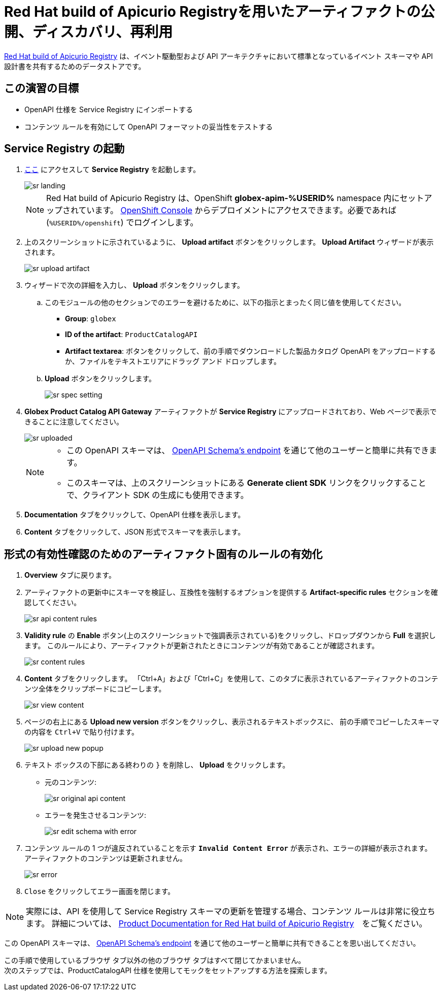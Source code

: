 :imagesdir: ../assets/images
= Red Hat build of Apicurio Registryを用いたアーティファクトの公開、ディスカバリ、再利用

https://access.redhat.com/documentation/en-us/red_hat_build_of_apicurio_registry[Red Hat build of Apicurio Registry^, window=_blank] は、イベント駆動型および API アーキテクチャにおいて標準となっているイベント スキーマや API 設計書を共有するためのデータストアです。

== この演習の目標
* OpenAPI 仕様を Service Registry にインポートする
* コンテンツ ルールを有効にして OpenAPI フォーマットの妥当性をテストする

== Service Registry の起動

. https://service-registry-%USERID%.%SUBDOMAIN%/ui/[ここ^, window="service_registry_url"] にアクセスして *Service Registry* を起動します。
+
image::sr-landing.png[]
+
[NOTE]
====
Red Hat build of Apicurio Registry は、OpenShift *globex-apim-%USERID%* namespace 内にセットアップされています。 link:https://console-openshift-console.%SUBDOMAIN%/topology/ns/globex-apim-%USERID%?view=graph[OpenShift Console^,role=external,window=console] からデプロイメントにアクセスできます。必要であれば (`%USERID%/openshift`) でログインします。
====
. 上のスクリーンショットに示されているように、 *Upload artifact* ボタンをクリックします。 *Upload Artifact* ウィザードが表示されます。
+
image::sr-upload-artifact.png[]

. ウィザードで次の詳細を入力し、 *Upload* ボタンをクリックします。
.. このモジュールの他のセクションでのエラーを避けるために、以下の指示とまったく同じ値を使用してください。
+
- *Group*: `globex`
- *ID of the artifact*: `ProductCatalogAPI`
- *Artifact textarea*: ボタンをクリックして、前の手順でダウンロードした製品カタログ OpenAPI をアップロードするか、ファイルをテキストエリアにドラッグ アンド ドロップします。
.. *Upload* ボタンをクリックします。
+
image::sr-spec-setting.png[]

.  *Globex Product Catalog API Gateway* アーティファクトが *Service Registry*  にアップロードされており、Web ページで表示できることに注意してください。
+
image::sr-uploaded.png[]
+
[NOTE]
====
* この OpenAPI スキーマは、 https://service-registry-%USERID%.%SUBDOMAIN%/apis/registry/v2/groups/globex/artifacts/ProductCatalogAPI[OpenAPI Schema's endpoint^] を通じて他のユーザーと簡単に共有できます。
* このスキーマは、上のスクリーンショットにある *Generate client SDK*  リンクをクリックすることで、クライアント SDK の生成にも使用できます。
====

. *Documentation* タブをクリックして、OpenAPI 仕様を表示します。
.  *Content* タブをクリックして、JSON 形式でスキーマを表示します。

== 形式の有効性確認のためのアーティファクト固有のルールの有効化
. *Overview* タブに戻ります。

. アーティファクトの更新中にスキーマを検証し、互換性を強制するオプションを提供する  *Artifact-specific rules* セクションを確認してください。
+
image::sr-api-content-rules.png[] 

. *Validity rule* の *Enable* ボタン(上のスクリーンショットで強調表示されている)をクリックし、ドロップダウンから *Full* を選択します。 このルールにより、アーティファクトが更新されたときにコンテンツが有効であることが確認されます。
+
image::sr-content-rules.png[]

. *Content* タブをクリックします。 「Ctrl+A」および「Ctrl+C」を使用して、このタブに表示されているアーティファクトのコンテンツ全体をクリップボードにコピーします。
+
image::sr-view-content.png[]

. ページの右上にある *Upload new version*  ボタンをクリックし、表示されるテキストボックスに、 前の手順でコピーしたスキーマの内容を `Ctrl+V` で貼り付けます。
+
image::sr-upload-new-popup.png[] 

. テキスト ボックスの下部にある終わりの `}` を削除し、 *Upload* をクリックします。
+
* 元のコンテンツ:
+
image::sr-original-api-content.png[] 
* エラーを発生させるコンテンツ:
+
image::sr-edit-schema-with-error.png[]

. コンテンツ ルールの 1 つが違反されていることを示す `*Invalid Content Error*` が表示され、エラーの詳細が表示されます。 アーティファクトのコンテンツは更新されません。
+
image::sr-error.png[]

. `Close` をクリックしてエラー画面を閉じます。

[NOTE]
====
実際には、API を使用して Service Registry スキーマの更新を管理する場合、コンテンツ ルールは非常に役立ちます。 詳細については、 https://access.redhat.com/documentation/en-us/red_hat_build_of_apicurio_registry[Product Documentation for Red Hat build of Apicurio Registry^, window=product-page]　をご覧ください。
====

この OpenAPI スキーマは、 https://service-registry-%USERID%.%SUBDOMAIN%/apis/registry/v2/groups/globex/artifacts/ProductCatalogAPI[OpenAPI Schema's endpoint^] を通じて他のユーザーと簡単に共有できることを思い出してください。


この手順で使用しているブラウザ タブ以外の他のブラウザ タブはすべて閉じてかまいません。 +
次のステップでは、ProductCatalogAPI 仕様を使用してモックをセットアップする方法を探索します。

